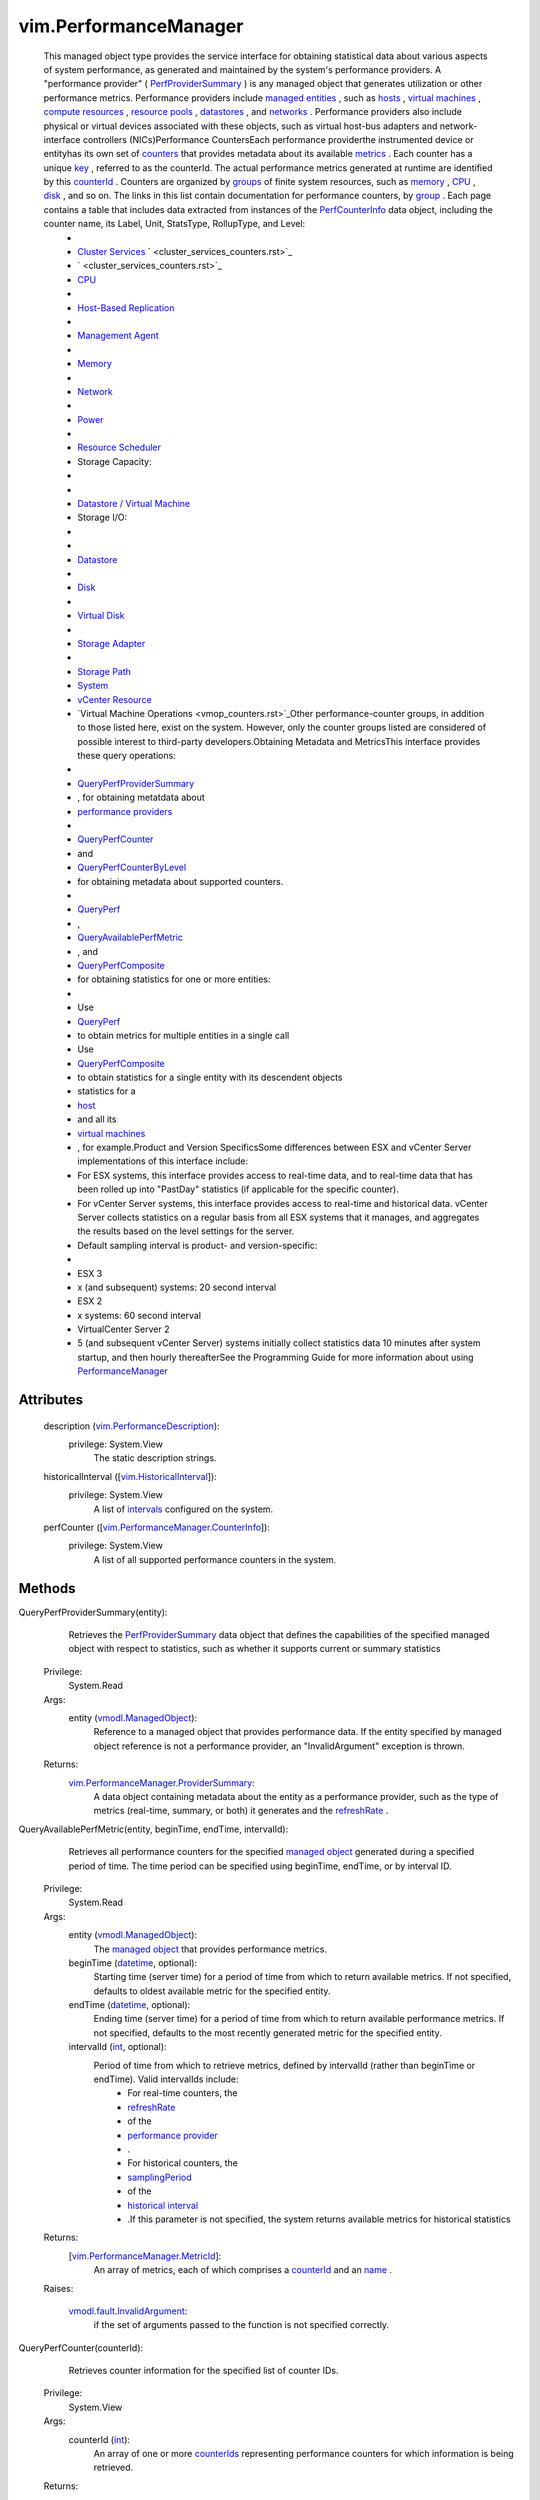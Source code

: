 
vim.PerformanceManager
======================
  This managed object type provides the service interface for obtaining statistical data about various aspects of system performance, as generated and maintained by the system's performance providers. A "performance provider" ( `PerfProviderSummary <vim/PerformanceManager/ProviderSummary.rst>`_ ) is any managed object that generates utilization or other performance metrics. Performance providers include `managed entities <vim/ManagedEntity.rst>`_ , such as `hosts <vim/HostSystem.rst>`_ , `virtual machines <vim/VirtualMachine.rst>`_ , `compute resources <vim/ComputeResource.rst>`_ , `resource pools <vim/ResourcePool.rst>`_ , `datastores <vim/Datastore.rst>`_ , and `networks <vim/Network.rst>`_ . Performance providers also include physical or virtual devices associated with these objects, such as virtual host-bus adapters and network-interface controllers (NICs)Performance CountersEach performance providerthe instrumented device or entityhas its own set of `counters <vim/PerformanceManager/CounterInfo.rst>`_ that provides metadata about its available `metrics <vim/PerformanceManager/EntityMetric.rst>`_ . Each counter has a unique `key <vim/PerformanceManager/CounterInfo.rst#key>`_ , referred to as the counterId. The actual performance metrics generated at runtime are identified by this `counterId <vim/PerformanceManager/MetricId.rst#counterId>`_ . Counters are organized by `groups <vim/PerformanceManager/CounterInfo.rst#groupInfo>`_ of finite system resources, such as `memory <memory_counters.rst>`_ , `CPU <cpu_counters.rst>`_ , `disk <disk_counters.rst>`_ , and so on. The links in this list contain documentation for performance counters, by `group <vim/PerformanceManager/CounterInfo.rst#groupInfo>`_ . Each page contains a table that includes data extracted from instances of the `PerfCounterInfo <vim/PerformanceManager/CounterInfo.rst>`_ data object, including the counter name, its Label, Unit, StatsType, RollupType, and Level:
   * 
   * `Cluster Services <cluster_services_counters.rst>`_ ` <cluster_services_counters.rst>`_ 
   * ` <cluster_services_counters.rst>`_
   * `CPU <cpu_counters.rst>`_
   * 
   * `Host-Based Replication <hbr_counters.rst>`_
   * 
   * `Management Agent <mgmt_agent_counters.rst>`_
   * 
   * `Memory <memory_counters.rst>`_
   * 
   * `Network <network_counters.rst>`_
   * 
   * `Power <power_counters.rst>`_
   * 
   * `Resource Scheduler <resource_scheduler_counters.rst>`_
   * Storage Capacity:
   * 
   * 
   * `Datastore / Virtual Machine <disk_storutil_counters.rst>`_
   * Storage I/O:
   * 
   * 
   * `Datastore <datastore_counters.rst>`_
   * 
   * `Disk <disk_counters.rst>`_
   * 
   * `Virtual Disk <virtual_disk_counters.rst>`_
   * 
   * `Storage Adapter <storage_adapter_counters.rst>`_
   * 
   * `Storage Path <storage_path_counters.rst>`_
   * `System <system_counters.rst>`_
   * `vCenter Resource <vcres_counters.rst>`_
   * `Virtual Machine Operations <vmop_counters.rst>`_Other performance-counter groups, in addition to those listed here, exist on the system. However, only the counter groups listed are considered of possible interest to third-party developers.Obtaining Metadata and MetricsThis interface provides these query operations:
   * 
   * `QueryPerfProviderSummary <vim/PerformanceManager.rst#queryProviderSummary>`_
   * , for obtaining metatdata about
   * `performance providers <vim/PerformanceManager/ProviderSummary.rst>`_
   * 
   * `QueryPerfCounter <vim/PerformanceManager.rst#queryCounter>`_
   * and
   * `QueryPerfCounterByLevel <vim/PerformanceManager.rst#queryCounterByLevel>`_
   * for obtaining metadata about supported counters.
   * 
   * `QueryPerf <vim/PerformanceManager.rst#queryStats>`_
   * ,
   * `QueryAvailablePerfMetric <vim/PerformanceManager.rst#queryAvailableMetric>`_
   * , and
   * `QueryPerfComposite <vim/PerformanceManager.rst#queryCompositeStats>`_
   * for obtaining statistics for one or more entities:
   * 
   * Use
   * `QueryPerf <vim/PerformanceManager.rst#queryStats>`_
   * to obtain metrics for multiple entities in a single call
   * Use
   * `QueryPerfComposite <vim/PerformanceManager.rst#queryCompositeStats>`_
   * to obtain statistics for a single entity with its descendent objects
   * statistics for a
   * `host <vim/HostSystem.rst>`_
   * and all its
   * `virtual machines <vim/VirtualMachine.rst>`_
   * , for example.Product and Version SpecificsSome differences between ESX and vCenter Server implementations of this interface include:
   * For ESX systems, this interface provides access to real-time data, and to real-time data that has been rolled up into "PastDay" statistics (if applicable for the specific counter).
   * For vCenter Server systems, this interface provides access to real-time and historical data. vCenter Server collects statistics on a regular basis from all ESX systems that it manages, and aggregates the results based on the level settings for the server.
   * Default sampling interval is product- and version-specific:
   * 
   * ESX 3
   * x (and subsequent) systems: 20 second interval
   * ESX 2
   * x systems: 60 second interval
   * VirtualCenter Server 2
   * 5 (and subsequent vCenter Server) systems initially collect statistics data 10 minutes after system startup, and then hourly thereafterSee the Programming Guide for more information about using `PerformanceManager <vim/PerformanceManager.rst>`_ 




Attributes
----------
    description (`vim.PerformanceDescription <vim/PerformanceDescription.rst>`_):
      privilege: System.View
       The static description strings.
    historicalInterval ([`vim.HistoricalInterval <vim/HistoricalInterval.rst>`_]):
      privilege: System.View
       A list of `intervals <vim/HistoricalInterval.rst>`_ configured on the system.
    perfCounter ([`vim.PerformanceManager.CounterInfo <vim/PerformanceManager/CounterInfo.rst>`_]):
      privilege: System.View
       A list of all supported performance counters in the system.


Methods
-------


QueryPerfProviderSummary(entity):
   Retrieves the `PerfProviderSummary <vim/PerformanceManager/ProviderSummary.rst>`_ data object that defines the capabilities of the specified managed object with respect to statistics, such as whether it supports current or summary statistics


  Privilege:
               System.Read



  Args:
    entity (`vmodl.ManagedObject <vim.ExtensibleManagedObject.rst>`_):
       Reference to a managed object that provides performance data. If the entity specified by managed object reference is not a performance provider, an "InvalidArgument" exception is thrown.




  Returns:
    `vim.PerformanceManager.ProviderSummary <vim/PerformanceManager/ProviderSummary.rst>`_:
         A data object containing metadata about the entity as a performance provider, such as the type of metrics (real-time, summary, or both) it generates and the `refreshRate <vim/PerformanceManager/ProviderSummary.rst#refreshRate>`_ .


QueryAvailablePerfMetric(entity, beginTime, endTime, intervalId):
   Retrieves all performance counters for the specified `managed object <vim/ExtensibleManagedObject.rst>`_ generated during a specified period of time. The time period can be specified using beginTime, endTime, or by interval ID.


  Privilege:
               System.Read



  Args:
    entity (`vmodl.ManagedObject <vim.ExtensibleManagedObject.rst>`_):
       The `managed object <vim/PerformanceManager/ProviderSummary.rst#entity>`_ that provides performance metrics.


    beginTime (`datetime <https://docs.python.org/2/library/stdtypes.html>`_, optional):
       Starting time (server time) for a period of time from which to return available metrics. If not specified, defaults to oldest available metric for the specified entity.


    endTime (`datetime <https://docs.python.org/2/library/stdtypes.html>`_, optional):
       Ending time (server time) for a period of time from which to return available performance metrics. If not specified, defaults to the most recently generated metric for the specified entity.


    intervalId (`int <https://docs.python.org/2/library/stdtypes.html>`_, optional):
       Period of time from which to retrieve metrics, defined by intervalId (rather than beginTime or endTime). Valid intervalIds include:
        * For real-time counters, the
        * `refreshRate <vim/PerformanceManager/ProviderSummary.rst#refreshRate>`_
        * of the
        * `performance provider <vim/PerformanceManager/ProviderSummary.rst>`_
        * .
        * For historical counters, the
        * `samplingPeriod <vim/HistoricalInterval.rst#samplingPeriod>`_
        * of the
        * `historical interval <vim/HistoricalInterval.rst>`_
        * .If this parameter is not specified, the system returns available metrics for historical statistics




  Returns:
    [`vim.PerformanceManager.MetricId <vim/PerformanceManager/MetricId.rst>`_]:
         An array of metrics, each of which comprises a `counterId <vim/PerformanceManager/MetricId.rst#counterId>`_ and an `name <vim/PerformanceManager/MetricId.rst#instance>`_ .

  Raises:

    `vmodl.fault.InvalidArgument <vmodl/fault/InvalidArgument.rst>`_: 
       if the set of arguments passed to the function is not specified correctly.


QueryPerfCounter(counterId):
   Retrieves counter information for the specified list of counter IDs.


  Privilege:
               System.View



  Args:
    counterId (`int <https://docs.python.org/2/library/stdtypes.html>`_):
       An array of one or more `counterIds <vim/PerformanceManager/MetricId.rst#counterId>`_ representing performance counters for which information is being retrieved.




  Returns:
    [`vim.PerformanceManager.CounterInfo <vim/PerformanceManager/CounterInfo.rst>`_]:
         An array consisting of performance counter information for the specified counterIds.

  Raises:

    `vmodl.fault.InvalidArgument <vmodl/fault/InvalidArgument.rst>`_: 
       if the set of arguments passed to the function is not specified correctly.


QueryPerfCounterByLevel(level):
   Retrieves the set of counters that are available at a specified collection `level <vim/HistoricalInterval.rst#level>`_ . The collection level determines the statistics that get stored in VirtualCenter. See `PerfInterval <vim/HistoricalInterval.rst>`_ for more information about VirtualCenter Server historical statistics collection.
  since: `VI API 2.5 <vim/version.rst#vimversionversion2>`_


  Privilege:
               System.View



  Args:
    level (`int <https://docs.python.org/2/library/stdtypes.html>`_):
       A number between 1 and 4 that specifies the collection level.




  Returns:
    [`vim.PerformanceManager.CounterInfo <vim/PerformanceManager/CounterInfo.rst>`_]:
         An array of `PerfCounterInfo <vim/PerformanceManager/CounterInfo.rst>`_ objects that define the set of counters having the specified level number available for the entity.

  Raises:

    `vmodl.fault.InvalidArgument <vmodl/fault/InvalidArgument.rst>`_: 
       if an invalid level is specified.


QueryPerf(querySpec):
   Retrieves the performance metrics for the specified entity (or entities) based on the properties specified in the `PerfQuerySpec <vim/PerformanceManager/QuerySpec.rst>`_ data object.Query Performance for VirtualCenter Server


  Privilege:
               System.View



  Args:
    querySpec (`vim.PerformanceManager.QuerySpec <vim/PerformanceManager/QuerySpec.rst>`_):
       An array of `PerfQuerySpec <vim/PerformanceManager/QuerySpec.rst>`_ objects. Each `PerfQuerySpec <vim/PerformanceManager/QuerySpec.rst>`_ object specifies a managed object reference for an entity, plus optional criteria for filtering results. Only metrics for entities that can be resolved and that are valid `performance providers <vim/PerformanceManager/ProviderSummary.rst>`_ are returned in any result.Each `PerfQuerySpec <vim/PerformanceManager/QuerySpec.rst>`_ object in the array submitted in this operation can query for different metrics. Or, select all types of statistics for a single managed entity.Raw data feed workaround: Normally, QueryPerf will return performance statistics stored in the VirtualCenter database. However this may not be suitable for certain applications. For example, applications that treat VirtualCenter as a raw data source, query for performance statistics regularly (say every 5 minutes) and extract the data for external archival and reporting. Such applications need better query performance. These applications should query statistics using QueryPerf for the base historical interval (5 minutes by default) having a start and end time range within 30 minutes from the current VirtualCenter server system time. These QueryPerf calls will have better performance than other QueryPerf calls.




  Returns:
    [`vim.PerformanceManager.EntityMetricBase <vim/PerformanceManager/EntityMetricBase.rst>`_]:
         The metric values for the specified entity or entities.

  Raises:

    `vmodl.fault.InvalidArgument <vmodl/fault/InvalidArgument.rst>`_: 
       if the set of arguments passed to the function is not specified correctly.


QueryPerfComposite(querySpec):
   Retrieves a `PerfCompositeMetric <vim/PerformanceManager/CompositeEntityMetric.rst>`_ data object that comprises statistics for the specified entity and its children entities. Only metrics for the first level of descendents are included in the `PerfCompositeMetric <vim/PerformanceManager/CompositeEntityMetric.rst>`_ object.Use this operation to obtain statistics for a `host <vim/HostSystem.rst>`_ and its associated `virtual machines <vim/VirtualMachine.rst>`_ , for example.Requiressystem.readprivilege for every virtual machine on the target host, or the query fails with theNoPermissionfault. Suported for `HostSystem <vim/HostSystem.rst>`_ managed entities only.


  Privilege:
               System.View



  Args:
    querySpec (`vim.PerformanceManager.QuerySpec <vim/PerformanceManager/QuerySpec.rst>`_):
       A `PerfQuerySpec <vim/PerformanceManager/QuerySpec.rst>`_ object specifying the query parameters. This `PerfQuerySpec <vim/PerformanceManager/QuerySpec.rst>`_ object specifies a managed object for which composite statistics should be retrieved, with specific optional criteria for filtering the results.This `PerfQuerySpec <vim/PerformanceManager/QuerySpec.rst>`_ requires a valid `metricId <vim/PerformanceManager/QuerySpec.rst#metricId>`_ property that specifies a metric that is available, in common, to the entity and its children. If the specified metricId is not available to the entity and its children, it is ignored.




  Returns:
    `vim.PerformanceManager.CompositeEntityMetric <vim/PerformanceManager/CompositeEntityMetric.rst>`_:
         The metric values for the specified entity and its associated entities for a single interval.

  Raises:

    `vmodl.fault.InvalidArgument <vmodl/fault/InvalidArgument.rst>`_: 
       if the set of arguments passed to the function is not specified correctly.


CreatePerfInterval(intervalId):
   Adds a new historical interval. Sampling period for new interval must be a multiple of an existing interval; must comprise a longer period of time; and must be uniquely named.


  Privilege:
               Performance.ModifyIntervals



  Args:
    intervalId (`vim.HistoricalInterval <vim/HistoricalInterval.rst>`_):
       A custom interval, specified as the number of seconds to hold data in the database, a user-specified unique name, and a sampling period (in seconds).




  Returns:
    None
         

  Raises:

    `vmodl.fault.InvalidArgument <vmodl/fault/InvalidArgument.rst>`_: 
       if the set of arguments passed to the function is not specified correctly.


RemovePerfInterval(samplePeriod):
   Removes an interval from the list.


  Privilege:
               Performance.ModifyIntervals



  Args:
    samplePeriod (`int <https://docs.python.org/2/library/stdtypes.html>`_):
       The sampling period, in seconds, for the specified interval being removed.




  Returns:
    None
         

  Raises:

    `vmodl.fault.InvalidArgument <vmodl/fault/InvalidArgument.rst>`_: 
       if the set of arguments passed to the function is not specified correctly.


UpdatePerfInterval(interval):
   Modifies VirtualCenter Server's built-in `historical intervals <vim/HistoricalInterval.rst>`_ , within certain limits.Supported ModificationskeysamplingPeriodlengthnamelevel [1]enabled [2]1300 [3]86400 [4]Pastday1true21800604800Pastweek1true372002592000Pastmonth1true46640031536000 [5]Pastyear1true[1]The collection level for the `historical intervals <vim/HistoricalInterval.rst>`_ can be changed. However, the level specified for a lower-numbered interval cannot be smaller than that of a larger interval.[2]An interval can be disabled. By default, all four intervals are enabled. Disabling an interval disables all higher intervals. For example, disabling interval 3 (Past month) also disables interval 4 (Past year).[3]Can reduce this intervals `samplingPeriod <vim/HistoricalInterval.rst#samplingPeriod>`_ from 5 minutes to 1, 2, or 3 minutes.[4]Can increase this intervals `length <vim/HistoricalInterval.rst#length>`_ from 1 day to 2 or 3 days.[5]Can increase intervals `length <vim/HistoricalInterval.rst#length>`_ from 1 year to 2 or 3 years.See `PerfInterval <vim/HistoricalInterval.rst>`_ for information about the four default intervals for VirtualCenter Server.


  Privilege:
               Performance.ModifyIntervals



  Args:
    interval (`vim.HistoricalInterval <vim/HistoricalInterval.rst>`_):
       The `historical interval <vim/HistoricalInterval.rst>`_ being modified, a complete data object comprising values for `enabled <vim/HistoricalInterval.rst#enabled>`_ , `interval ID <vim/HistoricalInterval.rst#key>`_ , `length <vim/HistoricalInterval.rst#length>`_ of time to maintain statistics for this interval in the database, `level <vim/HistoricalInterval.rst#level>`_ , `name <vim/HistoricalInterval.rst#name>`_ , and `samplingPeriod <vim/HistoricalInterval.rst#samplingPeriod>`_ properties.




  Returns:
    None
         

  Raises:

    `vmodl.fault.InvalidArgument <vmodl/fault/InvalidArgument.rst>`_: 
       if the set of arguments passed to the function is not specified correctly or if the update does not conform to the rules mentioned above.


UpdateCounterLevelMapping(counterLevelMap):
   Changes the level of data collection for a set of performance counters. See the `performance counter tables <#counterTables>`_ for the default collection level for individual counters.Important:Consider the performance and storage consequences of using this method. You may cause a significant increase in data collection and storage, along with a corresponding decrease in performance. vCenter Server performance and database storage requirements depend on the collection levels defined for the performance intervals (PerformanceManager. `historicalInterval <vim/PerformanceManager.rst#historicalInterval>`_ ) and the collection levels specified for individual performance counters ( `PerfCounterInfo <vim/PerformanceManager/CounterInfo.rst>`_ . `level <vim/PerformanceManager/CounterInfo.rst#level>`_ ).Performance Counter Data CollectionvSphere defines four levels of data collection for performance counters. Each performance counter specifies a level for collection. The historical performance intervals (PerformanceManager. `historicalInterval <vim/PerformanceManager.rst#historicalInterval>`_ ) define the sampling period and length for a particular collection level.The amount of data collected for a performance counter depends on the performance interval and on the type of entity for which the counter is defined. For example, a datastore counter such as datastoreIops (the aggregate number of IO operations on the datastore) will generate a data set that corresponds to the number of datastores on a host. If a vCenter Server manages a large number of hosts with a large number of datastores, the Server will collect a large amount of data.There are other counters for which the vCenter Server collects a relatively smaller amount of data. For example, memory counters are collected as a single counter per virtual machine and a single counter per host.Performance Counter Data StorageThe performance interval collection `level <vim/PerformanceManager/CounterInfo.rst#level>`_ defines the set of counters for which the vCenter Server stores performance data. The Server will store data for counters at the specified level and for counters at all lower levels.By default, all the performance intervals specify collection level one. Using these defaults, the vCenter Server stores performance counter data in the vCenter database for all counters that specify collection level one. It does not store data for counters that specify collection levels two through four.Performance Manager Method InteractionYou can use the UpdateCounterLevelMapping method to change the collection level for individual counters. You can also use the `UpdatePerfInterval <vim/PerformanceManager.rst#updateHistoricalInterval>`_ method to change the collection level for the system-defined performance intervals. These methods can cause a significant increase in the amount of data collected and stored in the vCenter database.You may cause a significant increase in data collection and storage along with a corresponding decrease in performance under the following conditions:
    * By default the system-defined performance intervals use collection level one, storing data for all counters that specify collection level one. If you use the UpdateCounterLevelMapping method to change the collection level of performance counters to level one, you will increase the amount of stored performance data.
    * If you use the
    * `UpdatePerfInterval <vim/PerformanceManager.rst#updateHistoricalInterval>`_
    * method to increase the collection level for the system-defined performance intervals, you will increase the amount of stored performance data.To restore counter levels to default settings use the `ResetCounterLevelMapping <vim/PerformanceManager.rst#resetCounterLevelMapping>`_ method.
  since: `vSphere API 4.1 <vim/version.rst#vimversionversion6>`_


  Privilege:
               Performance.ModifyIntervals



  Args:
    counterLevelMap (`vim.PerformanceManager.CounterLevelMapping <vim/PerformanceManager/CounterLevelMapping.rst>`_):
       An array of `PerformanceManagerCounterLevelMapping <vim/PerformanceManager/CounterLevelMapping.rst>`_ objects. The levels for the counters passed in are changed to the passed in values. If the optional aggregateLevel field is left unset then only the perDeviceLevel is configured. If the optional perDeviceLevel is left unset then only the aggregateLevel is configured. If there are multiple entries in the passed in array for the same counterId being updated then the last entry containing the counterId takes effect.




  Returns:
    None
         

  Raises:

    `vmodl.fault.InvalidArgument <vmodl/fault/InvalidArgument.rst>`_: 
       If the passed in counterId is invalid or if both the aggregateLevel and perDeviceLevel are unset or if the aggregateLevel field is not between 1-4 (valid values).

    `vmodl.fault.NotSupported <vmodl/fault/NotSupported.rst>`_: 
       If called directly on a host.


ResetCounterLevelMapping(counters):
   Restores a set of performance counters to the default level of data collection. See the `performance counter tables <#counterTables>`_ for the default collection level for individual counters.
  since: `vSphere API 4.1 <vim/version.rst#vimversionversion6>`_


  Privilege:
               Performance.ModifyIntervals



  Args:
    counters (`int <https://docs.python.org/2/library/stdtypes.html>`_):
       An array of counter ids.




  Returns:
    None
         

  Raises:

    `vmodl.fault.InvalidArgument <vmodl/fault/InvalidArgument.rst>`_: 
       If the passed in counterId is invalid.

    `vmodl.fault.NotSupported <vmodl/fault/NotSupported.rst>`_: 
       If called directly on a host.


